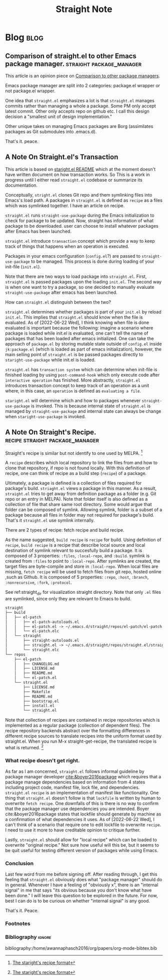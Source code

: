 #+title: Straight Note
#+hugo_base_dir: /home/awannaphasch2016/org/projects/sideprojects/website/my-website/hugo/quickstart
#+filetags: straight package-manager

* Blog :blog:
** Comparison of straight.el to other Emacs package manager. :straight:package_manager:
:PROPERTIES:
:EXPORT_FILE_NAME: Comparison of straight.el to other Emacs package manager.
:END:
This article is an opinion piece on [[https://github.com/radian-software/straight.el#comparison-to-other-package-managers][Comparison to other package managers]].

Emacs package manager are split into 2 categories: package.el wrapper or not package.el wrapper.

One idea that =straight.el= emphasizes a lot is that =straight.el= manages commits rather than managing a whole a package. Some PM only accept latest commit. Other only accepts repo on github etc. I call this design decision a "smallest unit of design implementation."

Other unique takes on managing Emacs packages are Borg (assimilates packages as Git submodules into .emacs.d).

That's it.
peace.

** A Note On Straight.el's Transaction
:PROPERTIES:
:EXPORT_FILE_NAME: A Note On Straight.el's Transaction
:END:

This article is based on [[https://github.com/radian-software/straight.el#comparison-to-el-get][staright.el README]] which at the moment doesn't have written document on how transaction works. So This is a work in progress until I either read =straight.el= codebase or summarize its documentation.

Conceptually, =stright.el= clones Git repo and them symlinking files into Emacs's load path. A packages in =straight.el= is defined as =recipe= as a files which was symlinked together. I have an article on recipe.

=straight.el= runs =straight-use-package= during the Emacs initialization to check for package to be updated.
Now, straight has information of what package to be downloaded. user can choose to install whatever packages after Emacs has been launched.

=straight.el= introduce =transaction= concept which provide a way to keep track of things that happens when an operation is executed.

Packages in your emacs configuration (=config.el=?) are passed to =straight-use-package= to be managed. This process is done during loading of your init-file (=init.el=).

Note that there are two ways to load package into =straight.el=. First, =straight.el= is passed packages upon the loading =init.el=. The second way is when one want to try a package, so one decided to manually evaluate =straight-use-package= after emacs has been launched.

How can =straight.el= distinguish between the two?

 =straight.el= determines whether packages is part of your =init.el= by reload =init.el=. This implies that =straight.el= should know when the file is evaluated. As of [2022-06-22 Wed], I think knowing when file is done evaluated is important because the following: imagine a scenario where package is loaded while init.el is evaluated, one can't tell the name of packages that has been loaded after emacs initialized. One can take the approach of =package.el= by storing mutable state outside of =config.el= inside =jk:package.el= (which is loaded as part of emacs initialization), however, the main selling point of =straight.el= is be passed packages directly to =staright-use-package= while init.el is loaded.

=straight.el= has =transaction system= which can determine when init-file is finished loading by using =post-command-hook= which only execute code after =interactive operation= has finished. More abstractly, =straight.el= introduces transaction concept to keep track of an operation as a unit where, in this case, an =operation= is defined as =evaluating a file=.

=staright.el= will determine which and how to packages whenever =straight-use-package= is invoked. This is because internal state of =straight.el= is managed by =straight-use-package= and internal state can always be change when =staright-use-package= is invoked.

** A Note On Straight's Recipe. :recipe:straight:package_manager:
:PROPERTIES:
:EXPORT_FILE_NAME: A Note On Straight's Recipe
:END:

Straight's recipe is similar but not identify to one used by MELPA. [fn:1]

A =recipe= describes which local repository to link the files from and how to clone that repository, if repo is not found locally. With this definition of recipe, one can think of recipe as a build step (=recipe=) of a package.

Ultimately, a package is defined is a collection of files required for package's build. =striaght.el= views a package in this manner. As a result, =straight.el= tries to get away from definition package as a folder (e.g. Git repo or an entry in MELPA). Note that folder itself is also defined as a collection of file that share same root directory. Some would argue that folder can be composed of symlink. Allowing symlink, folder is a subset of a package because all files in folder may not required for package's build. That's it =straight.el= use symlink internally.

There are 2 types of recipe: fetch recipe and build recipe.

As the name suggested, =build recipe= is =recipe= for build. Using definition of =recipe=, =build recipe= is a recipe that describe local source and local destination of symlink relevant to succesfully build a package. It is composed of 3 properties: =:files=, =:local-repo=, and =:build=. symlink is created from =:files= to point to =:local-repo=. After symlinks are created, the target files are byte-compile and store in =:local-repo=. When local files are missing, =fetch recipe= will be used to fetch files from git repo, hosted online ,such as Github. It is composed of 5 properties: =:repo=, =:host=, =:branch=, =:nonrecursive=, =:fork=, =:protocol=.

See ref:straight_dir for visualization straight directory. Note that only =.el= files are symlinked, since only they are relevant to Emacs to build.

#+name: straight_dir
#+BEGIN_SRC md
straight
├── build
│   ├── el-patch
│   │   ├── el-patch-autoloads.el
│   │   ├── el-patch.el -> ~/.emacs.d/straight/repos/el-patch/el-patch.el
│   │   └── el-patch.elc
│   └── straight
│       ├── straight-autoloads.el
│       ├── straight.el -> ~/.emacs.d/straight/repos/straight.el/straight.el
│       └── straight.elc
└── repos
    ├── el-patch
    │   ├── CHANGELOG.md
    │   ├── LICENSE.md
    │   ├── README.md
    │   └── el-patch.el
    └── straight.el
        ├── LICENSE.md
        ├── Makefile
        ├── README.md
        ├── bootstrap.el
        ├── install.el
        └── straight.el
#+END_SRC

Note that collection of recipes are contained in recipe repositories which is implemented as a regular package (collection of dependent files). The recipe repository backends abstract over the formatting differences in different recipe sources to translate recipes into the uniform format used by straight.el. When you run M-x straight-get-recipe, the translated recipe is what is returned. [fn:1]

*** What recipe doesn't get right.
As far as I am concerned, =straight.el= follows informal guideline by package manager developer [[cite:&boyer2016package]] which requires that a package manage dependencies based on information from 4 states including project code, manifest file, lock file, and dependencies. =straight.el= =recipe= is an implementation of manifest like functionality. One thing that =straight.el= doesn't follow is that =lockfile= is written by human to overwrite =fetch recipe=. One downfalls of this is there is no way to confirm that the package manager use dependencies you are intended. Boyer cite:&boyer2016package states that lockfile should generate by machine as a confirmation of what dependencies it uses. As of [2022-06-22 Wed], I can't think of a scenario that require one to edit lockfile to overwrite =recipe=. I need to use it more to have creditable opinion to critique further.

Lastly, =straight.el= should allow for "local recipe" which can be loaded to overwrite "original recipe." Not sure how useful will this be, but it seems to be quit useful for testing different version of packages while using Emacs.

*** Conclusion
Last few word from me before signing off. After reading through, I get this feeling that =straight.el= obviously does what "package manager" should do in general. Whenever I have a feeling of "obviously x", there is an "internal signal" in me that says "its obvious because you don't know what have been done." I will leave this question to be explored in the future. For now, best I can do is to be curious on whether "internal signal" is any good.

That's it.
Peace.

*** Footnotes
[fn:1] [[https://github.com/radian-software/straight.el#the-recipe-format][The staright's recipe format]]
*** Bibliography :ignore:
bibliography:/home/awannaphasch2016/org/papers/org-mode-bibtex.bib
